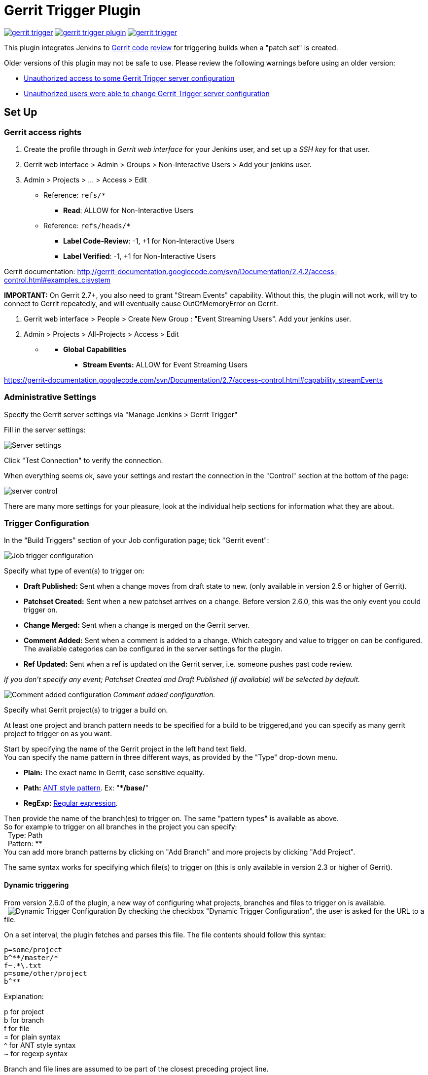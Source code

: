 = Gerrit Trigger Plugin

image:https://img.shields.io/jenkins/plugin/v/gerrit-trigger.svg[link="https://plugins.jenkins.io/gerrit-trigger"]
image:https://img.shields.io/github/release/jenkinsci/gerrit-trigger-plugin.svg?label=changelog[link="https://github.com/jenkinsci/gerrit-trigger-plugin/releases/latest"]
image:https://img.shields.io/jenkins/plugin/i/gerrit-trigger.svg?color=blue[link="https://plugins.jenkins.io/gerrit-trigger"]

This plugin integrates Jenkins to
http://code.google.com/p/gerrit/[Gerrit code review] for triggering
builds when a "patch set" is created.

Older versions of this plugin may not be safe to use. Please review the
following warnings before using an older version:

* https://jenkins.io/security/advisory/2018-02-26/#SECURITY-402[Unauthorized
access to some Gerrit Trigger server configuration]
* https://jenkins.io/security/advisory/2018-02-26/#SECURITY-403[Unauthorized
users were able to change Gerrit Trigger server configuration]

[[GerritTrigger-SetUp]]
== Set Up

[[GerritTrigger-Gerritaccessrights]]
=== Gerrit access rights

. Create the profile through in _Gerrit web interface_ for your Jenkins
user, and set up a _SSH key_ for that user.
. Gerrit web interface > Admin > Groups > Non-Interactive Users > Add
your jenkins user.
. Admin > Projects > ... > Access > Edit
* Reference: `+refs/*+`
** *Read*: ALLOW for Non-Interactive Users
* Reference: `+refs/heads/*+`
** *Label Code-Review*: -1, +1 for Non-Interactive Users
** *Label Verified*: -1, +1 for Non-Interactive Users

Gerrit documentation:
http://gerrit-documentation.googlecode.com/svn/Documentation/2.4.2/access-control.html#examples_cisystem

*IMPORTANT:* On Gerrit 2.7+, you also need to grant "Stream Events"
capability. Without this, the plugin will not work, will try to connect
to Gerrit repeatedly, and will eventually cause OutOfMemoryError on
Gerrit.

. Gerrit web interface > People > Create New Group : "Event Streaming
Users". Add your jenkins user.
. Admin > Projects > All-Projects > Access > Edit

* {blank}
** *Global Capabilities*
*** *Stream Events:* ALLOW for Event Streaming Users

https://gerrit-documentation.googlecode.com/svn/Documentation/2.7/access-control.html#capability_streamEvents

[[GerritTrigger-AdministrativeSettings]]
=== Administrative Settings

Specify the Gerrit server settings via "Manage Jenkins > Gerrit Trigger"

Fill in the server settings:

image:images/server-settings.png[Server settings]

Click "Test Connection" to verify the connection.

When everything seems ok, save your settings and restart the connection
in the "Control" section at the bottom of the page:

image:images/trigger-server-control.png[server control]

There are many more settings for your pleasure, look at the individual
help sections for information what they are about.

[[GerritTrigger-TriggerConfiguration]]
=== Trigger Configuration

In the "Build Triggers" section of your Job configuration page; tick
"Gerrit event":

image:images/gerritconf.PNG[Job trigger configuration]

Specify what type of event(s) to trigger on:

* *Draft Published:* Sent when a change moves from draft state to new.
(only available in version 2.5 or higher of Gerrit).
* *Patchset Created:* Sent when a new patchset arrives on a change.
Before version 2.6.0, this was the only event you could trigger on.
* *Change Merged:* Sent when a change is merged on the Gerrit server.
* *Comment Added:* Sent when a comment is added to a change. Which
category and value to trigger on can be configured. The available
categories can be configured in the server settings for the plugin.
* *Ref Updated:* Sent when a ref is updated on the Gerrit server, i.e.
someone pushes past code review.

_If you don't specify any event; Patchset Created and Draft Published
(if available) will be selected by default._

image:images/commentadded.PNG[Comment added configuration]
_Comment added configuration._

Specify what Gerrit project(s) to trigger a build on.

At least one project and branch pattern needs to be specified for a
build to be triggered,and you can specify as many gerrit project to
trigger on as you want.

Start by specifying the name of the Gerrit project in the left hand text
field. +
You can specify the name pattern in three different ways, as provided by
the "Type" drop-down menu.

* *Plain:* The exact name in Gerrit, case sensitive equality.

* *Path:* http://ant.apache.org/manual/dirtasks.html#patterns[ANT style
pattern]. Ex: "***/base/**"

* *RegExp:*
http://docs.oracle.com/javase/6/docs/api/java/util/regex/Pattern.html[Regular
expression].

Then provide the name of the branch(es) to trigger on. The same "pattern
types" is available as above. +
So for example to trigger on all branches in the project you can
specify: +
  Type: Path +
  Pattern: ** +
You can add more branch patterns by clicking on "Add Branch" and more
projects by clicking "Add Project".

The same syntax works for specifying which file(s) to trigger on (this
is only available in version 2.3 or higher of Gerrit).

[[GerritTrigger-Dynamictriggering]]
==== Dynamic triggering

From version 2.6.0 of the plugin, a new way of configuring what
projects, branches and files to trigger on is available. +
 
image:images/dynamictriggerconfig.PNG[Dynamic Trigger Configuration]
By checking the checkbox "Dynamic Trigger Configuration", the user is
asked for the URL to a file.

On a set interval, the plugin fetches and parses this file. The file
contents should follow this syntax:

[source,syntaxhighlighter-pre]
----
p=some/project
b^**/master/*
f~.*\.txt
p=some/other/project
b^**
----

Explanation:

p for project +
b for branch +
f for file +
= for plain syntax +
^ for ANT style syntax +
~ for regexp syntax

Branch and file lines are assumed to be part of the closest preceding
project line.

The dynamic triggering can be used in combination with the usual
configuration, described above. The gerrit trigger will

trigger both for the dynamic and non-dynamic configurations.

The interval on which Jenkins fetches the file is configurable in the
administrative pages for the Gerrit trigger, under advanced:

image:images/refreshconfig.PNG[Dynamic trigger refresh]

Note: anonymous user must have READ permissions to Jobs in order for
this feature to work.


[[GerritTrigger-Usecase]]
===== Use case

The reason for this functionality is that a user would want to update a
list of what to trigger on outside of Jenkins.

Another use case is to run a build in Jenkins periodically that creates
the list, then have several projects use the same list.

[[GerritTrigger-Gerrithooks]]
===== *Gerrit hooks*

Gerrit doesn't use the standard repository hooks.  To do an automatic
update of jenkins on a patch you'll need to add a hook to the top-level
gerrit hook directory ($site_path/hooks).

The equivalent of a git 'post-receive' hook for gerrit is a
'patchset-created' handler.  More info on gerrit hooks can be found
here:

http://gerrit.googlecode.com/svn/documentation/2.1.2/config-hooks.html

[[GerritTrigger-UsagewiththeGitPlugin]]
=== Usage with the Git Plugin

To get the Git Plugin to download your change; set Refspec to
*$GERRIT_REFSPEC* and the Choosing strategy to *Gerrit Trigger*. This
may be under ''Additional Behaviours/Strategy For Choosing What To
Build' rather than directly visible as depicted in the screenshot. You
may also need to set 'Branches to build' to *$GERRIT_BRANCH.* If this
does not work for you set Refspec to
*refs/changes/*:refs/changes/** and 'Branches to build' to
*$GERRIT_REFSPEC*.

*Note:* Be aware that *$GERRIT_BRANCH* and *$GERRIT_REFSPEC* are not set
in the *Ref Updated* case. If you want to trigger a build, you can set
Refspec and 'Branches to build' to *$GERRIT_REFNAME*.

image:images/git_config.png[Git Configuration]

[[GerritTrigger-UsagewithRepo]]
=== Usage with Repo

If you are using a freestyle project and repo to download your code it
would be as "easy" as.

[source,syntaxhighlighter-pre]
----
repo init -u git://gerrit.mycompany.net/mymanifest.git
repo sync
repo download $GERRIT_PROJECT $GERRIT_CHANGE_NUMBER/$GERRIT_PATCHSET_NUMBER
----

[[GerritTrigger-MissedEventsPlaybackFeature(Availablefromv.2.14.0)]]
=== Missed Events Playback Feature (Available from v. 2.14.0)

Note: This feature replaces the "Check Non-Reviewed Patchsets" option that was
part of a Job's Gerrit Trigger configuration.

If your Jenkins instance has been down for a period of time (upgrade or
maintenance), the Missed Events Playback Feature ensures that any missed
events are re-played and builds are triggered.

The mechanics are as follows:

* The Playback Manager maintains a last known alive timestamp of events
that were received by the Gerrit Server connection.
* Upon re-connect, a request is made to the Gerrit Events-Log plugin
installed on the Gerrit Server to determine which events may have been
missed while the connection was down.
* The events are then added to the Gerrit Trigger event queue to be
processed.

[[GerritTrigger-SetupRequirements]]
==== Setup Requirements

The Playback Manager requires:

* The REST api to be configured for the Gerrit Server Connection.
* The Gerrit Events-log plugin must be installed on the Gerrit Server
(Please see https://gerrit.googlesource.com/plugins/events-log/)

[[GerritTrigger-SettinguptheRESTapi]]
===== Setting up the REST api

* To setup the REST api for the Gerrit Server Connection, navigate to
*Manage Jenkins > Gerrit Trigger* and click on the *Edit* icon for the
Server Connection.
* Click on *Advanced*, and enter the *Gerrit HTTP User* and *Gerrit HTTP
Password* values as shown below.

image:images/Playback-REST-Api.png[Playback REST Api]

* Click on *Test REST Connection* to verify the user and password
settings.
* Click on *Save*
* Restart the connection using the *Status* icon in the Server Table
shown below:

image:images/GerritServerRestartIcon.png[Restart Gerrit Server connection]

[[GerritTrigger-GerritServerEvents-Logplugin]]
===== Gerrit Server Events-Log plugin

Gerrit Server Events-Log plugin

[.aui-icon .aui-icon-small .aui-iconfont-warning .confluence-information-macro-icon]#
#

Please note that if the Gerrit Server Events-Log plugin is not installed
on the *Gerrit Server*, then the Playback Manager will be disabled.

* Please see https://gerrit.googlesource.com/plugins/events-log/ for
installation details.

[[GerritTrigger-Verifyingfunctionality]]
==== Verifying functionality

* Once you have restarted the connection, click on the *Edit* icon in
the Server Table. If there is a problem with the Playback Manager's
configuration, you will see this:

image:images/PlaybackWarning.png[Playback Warning]

* If the Playback Manager is correctly setup, you will see the following
in the Jenkins log file when the Gerrit Server Connection is started:

[source,syntaxhighlighter-pre]
----
INFO: (8) missed events to process for server: defaultServer ...
----

[[GerritTrigger-SkipVote]]
== Skip Vote

"Skipping" the vote means that if more than one build is triggered by a
Gerrit event the outcome of this build that "skips its vote" won't be
counted when the final vote is sent to Gerrit. If this is the only build
that is triggered then the vote will be 0.

This can be useful if you have one job that triggers on all patch set
created events that just checks that the commit message is correctly
formatted, so it should only deny merging if it is a bad commit message
but also not allow the merge just because the message was ok. In that
scenario you could configure the "check commit message" job to skip
voting on Successful.

[[GerritTrigger-AdditionalScreenshots]]
== Additional Screenshots

image:images/badges.PNG[Badges]
  
image:images/retrigger_no-border.jpg[Retrigger]
  
image:images/manual-trigger.png[Manual retrigger]

[[GerritTrigger-PipelineJobs]]
== Pipeline Jobs

Version 2.15.0 of the Gerrit Trigger plugin supports Jenkins Pipeline
job types. So as with the traditional job types, this plugin supports:

. Triggering of Pipeline Jobs based on Gerrit Event notifications e.g.
the Patchset Created event.
. Checkout of the change-set revision from the Gerrit Git repository.
See example below.
. Sending of the "build completed" command to Gerrit (with Verified
label etc).

The plugin doesn't currently offer a dedicated DSL syntax for performing
the change-set checkout. However, it's very easy to perform the checkout
using the Gerrit parameters provided to the build, along with the
existing Workflow step for Git (or other supported SCM) e.g.

[source,syntaxhighlighter-pre]
----
node {
  // Checkout the Gerrit git repository using the existing
  // workflow git step...
  git url: '<gerrit-git-repo-url>'

  // Fetch the changeset to a local branch using the build parameters provided to the
  // build by the Gerrit plugin...
  def changeBranch = "change-${GERRIT_CHANGE_NUMBER}-${GERRIT_PATCHSET_NUMBER}"
  sh "git fetch origin ${GERRIT_REFSPEC}:${changeBranch}"
  sh "git checkout ${changeBranch}"

  // Build the changeset rev source etc...
}
----

Note though that with this approach the changelog will not show
correctly.

[[GerritTrigger-Tips&Tricks]]
== Tips & Tricks

This section contains some useful tips and tricks that users has come up
with. Feel free to add your own.

[[GerritTrigger-Using"BuildNow"]]
=== Using "Build Now"

Normally when you have configured a job to be triggered by Gerrit you
can't use the "Build Now" link anymore since your builds are dependent
on information from Gerrit, especially if you are using the Git plugin
to checkout your code in the workspace.

You can get around this limitation if you for example want to use the
same job to build the master branch at some point. If you are using the
Git plugin do the following

[source,syntaxhighlighter-pre]
----
Add a String parameter called GERRIT_REFSPEC with the default value refs/heads/master
----

Using this trick will enable you to build, but no results will be sent
to Gerrit since it is not triggered by it.

[[GerritTrigger-Multiplejobsreviewthesamechangeset(possiblygivingdifferentanswers)]]
=== Multiple jobs review the same changeset (possibly giving different answers)

That's possible, see
http://strongspace.com/rtyler/public/gerrit-jenkins-notes.pdf

[[GerritTrigger-Reducenumberofnotificationemails]]
=== Reduce number of notification emails

Since the trigger adds a comment in Gerrit for each build start and end,
usually all the reviewers get a notification email. This can get quite
annoying. However, it's possible to configure Gerrit so that only the
change owner and people who starred the change get a notification email.
To do this DENY the 'Email Reviewers' capability for the Gerrit user
that is used by Jenkins. See
https://gerrit-review.googlesource.com/Documentation/access-control.html#capability_emailReviewers.

[[GerritTrigger-NotetoGerrit>2.6Users]]
=== Note to Gerrit > 2.6 Users

The verdict category key values has changed in 2.6 from CDRV, VRIF to
Code-Review and Verified. So in order to be able to trigger on comment
added you need to change the settings on the "Manage Jenkins/Gerrit
Trigger" page (it's hidden behind the advanced button) and reconfigure
all your jobs so they can pick up the new values.

Also note that the Verified flag is no longer in Gerrit by default,
see http://gerrit-documentation.googlecode.com/svn/Documentation/2.6/cmd-review.html so
you'll need to add it to Gerrit for new installs.  This can
http://blog.bruin.sg/2013/04/how-to-edit-the-project-config-for-all-projects-in-gerrit/[easily
be added back to all projects].  Otherwise the Gerrit Trigger will fail
to submit votes for jobs, due to the invalid label.

Alternately, you can remove the verified flag from the command used to
submit votes for changes, and simply have the trigger submit code review
votes:

. Go to "Manage Jenkins" and click the "Gerrit Trigger" link
. Under "Gerrit Servers" next to your server(s) click the "Edit" button
(looks like a gear, other icons may overlap it)
. Under "Gerrit Reporting Values" click the Advanced button at the
bottom
. Under "Gerrit Verified Commands" remove the '--verified <VERIFIED>'
sections from each command, see screenshot

image:images/verified-voting.png[verified voting,width=200]

As of version 2.17.0 the verified "vote" is not sent at all to Gerrit
_(removed from the command line/rest call)_ unless there is an actual
value to be sent. So if you change the configuration to contain only
values for code review and empty strings for verified you won't get the
error.

[[GerritTrigger-ChangeLog]]
== Change Log

[[GerritTrigger-Version2.30.0(releasedAug022019)]]
=== Version 2.30.0 (released Aug 02 2019)

* https://issues.jenkins-ci.org/browse/JENKINS-54509[JENKINS-54509] -
Add check description is null then set description to ""
(https://github.com/jenkinsci/gerrit-trigger-plugin/pull/399[#399])
* EventFilter - Add capability to modify which events are interesting
(https://github.com/jenkinsci/gerrit-trigger-plugin/pull/397[#397])
* PlaybackManager - Persist to XML in a thread
(https://github.com/jenkinsci/gerrit-trigger-plugin/pull/398[#398])

[[GerritTrigger-Version2.29.0(releasedFeb152019)]]
=== Version 2.29.0 (released Feb 15 2019)

* Java 8 and Jenkins 1.121
(https://github.com/jenkinsci/gerrit-trigger-plugin/pull/389[#389], https://github.com/jenkinsci/gerrit-trigger-plugin/pull/390[#390])
* Support triggering for wip-state-changed and private-state-changed
(https://github.com/jenkinsci/gerrit-trigger-plugin/pull/383[#383])
* Start the trigger in a known state when using a dynamic configuration
URL (https://github.com/jenkinsci/gerrit-trigger-plugin/pull/350[#350])
* https://issues.jenkins-ci.org/browse/JENKINS-55262[JENKINS-55262] -
Missing content-type on serverStatuses REST API
(https://github.com/jenkinsci/gerrit-trigger-plugin/pull/388[#388])

[[GerritTrigger-Version2.28.0(releasedDec192018)]]
=== Version 2.28.0 (released Dec 19 2018)

* Make filtering out gerrit user's comments configurable
(https://github.com/jenkinsci/gerrit-trigger-plugin/pull/384[#384])
* Clean up some eclipse warnings
(https://github.com/jenkinsci/gerrit-trigger-plugin/pull/386[#386])
* Fix the synchronisation block in gerritEvent()
(https://github.com/jenkinsci/gerrit-trigger-plugin/pull/382[#382])
* Fix problem with static access to SimpleDateFormat
(https://github.com/jenkinsci/gerrit-trigger-plugin/pull/381[#381])
* skip updating the dynamic configuration if jobs are disabled
(https://github.com/jenkinsci/gerrit-trigger-plugin/pull/380[#380])
* Update documentation to link to latest major Gerrit release
(https://github.com/jenkinsci/gerrit-trigger-plugin/pull/379[#379])
* Improve logging in GerritPluginChecker
(https://github.com/jenkinsci/gerrit-trigger-plugin/pull/378[#378])

[[GerritTrigger-Version2.27.7(releasedSep32018)]]
=== Version 2.27.7 (released Sep 3 2018)

* Assure the connection get closed after check.
(https://github.com/jenkinsci/gerrit-trigger-plugin/pull/375[#375])
* _Upgrade animal-maven-sniffer-plugin to 1.17
(https://github.com/jenkinsci/gerrit-trigger-plugin/pull/377[#377])_
* _Diagnostics: Remove redundant 'unused' suppressions
(https://github.com/jenkinsci/gerrit-trigger-plugin/pull/376[#376])_

[[GerritTrigger-Version2.27.6(releasedAug242018)]]
=== Version 2.27.6 (released Aug 24 2018)

* Fix typo in javadoc
(https://github.com/jenkinsci/gerrit-trigger-plugin/pull/371[#371])
* Null check getConfigXml()
(https://github.com/jenkinsci/gerrit-trigger-plugin/pull/369[#369])
* Also specifiy a tag when using the SSH API
(https://github.com/jenkinsci/gerrit-trigger-plugin/pull/368[#368])
* Add autogenerated prefix to the jenkins-gerrit-trigger tag
(https://github.com/jenkinsci/gerrit-trigger-plugin/pull/366[#366])
* Fix race condtion in ssh key generation
(https://github.com/jenkinsci/gerrit-trigger-plugin/pull/362[#362])
* Remove jobs from all memory entities
(https://github.com/jenkinsci/gerrit-trigger-plugin/pull/352[#352])
* https://issues.jenkins-ci.org/browse/JENKINS-49813[JENKINS-49813] -
RunningJobs: Remove extra shouldCancelPatchsetNumber check
(https://github.com/jenkinsci/gerrit-trigger-plugin/pull/356[#356])
* Clean runningJob class from stupid mistakes
(https://github.com/jenkinsci/gerrit-trigger-plugin/pull/357[#357])
* Add proxy to avoid too much connections
(https://github.com/jenkinsci/gerrit-trigger-plugin/pull/353[#353])

[[GerritTrigger-Version2.27.5(releasedFeb262018)]]
=== Version 2.27.5 (released Feb 26 2018)

* https://jenkins.io/security/advisory/2018-02-26/[Fix security issue]

[[GerritTrigger-Version2.27.4(releasedFeb202018)]]
=== Version 2.27.4 (released Feb 20 2018)

* Bumped Gerrit Events library to 2.12.0 to fix a json-lib version
conflict with Jenkins core
* Optimized event processing a bit
(https://github.com/jenkinsci/gerrit-trigger-plugin/pull/355[#355])
* [.jira-issue .conf-macro .output-block]#
https://issues.jenkins-ci.org/browse/JENKINS-39498[[.aui-icon .aui-icon-wait .issue-placeholder]##
##JENKINS-39498] - [.summary]#Getting issue details...#
[.aui-lozenge .aui-lozenge-subtle .aui-lozenge-default .issue-placeholder]#STATUS#
#  Stop panicking about "eventCreatedOn" and losing my position
(https://github.com/jenkinsci/gerrit-trigger-plugin/pull/346[#346])
* [.jira-issue .conf-macro .output-block]#
https://issues.jenkins-ci.org/browse/JENKINS-48622[[.aui-icon .aui-icon-wait .issue-placeholder]##
##JENKINS-48622] - [.summary]#Getting issue details...#
[.aui-lozenge .aui-lozenge-subtle .aui-lozenge-default .issue-placeholder]#STATUS#
#  Reduced logging spam from GerritMissedEventsPlaybackEnabledChecker
(https://github.com/jenkinsci/gerrit-trigger-plugin/pull/349[#349])

[[GerritTrigger-Version2.27.3(releasedJan262018)]]
=== Version 2.27.3 (released Jan 26 2018)

* Fixed some NullPointerExceptions and other code fixes
(https://github.com/jenkinsci/gerrit-trigger-plugin/pull/342[#342],
https://github.com/jenkinsci/gerrit-trigger-plugin/pull/344[#344],
https://github.com/jenkinsci/gerrit-trigger-plugin/pull/345[#345])
* Fixed a race condition
(https://github.com/jenkinsci/gerrit-trigger-plugin/pull/340[#340])
* UI Fixes and tweaks
(https://github.com/jenkinsci/gerrit-trigger-plugin/pull/341[#341],
https://github.com/jenkinsci/gerrit-trigger-plugin/pull/347[#347])
* https://issues.jenkins-ci.org/browse/JENKINS-49163[JENKINS-49163] Create
correct url in Diagnotic Event Listeners report for jobs located in
folders
(https://github.com/jenkinsci/gerrit-trigger-plugin/pull/348[#348])

[[GerritTrigger-Version2.27.2(releasedJan152018)]]
=== Version 2.27.2 (released Jan 15 2018)

* https://issues.jenkins-ci.org/browse/JENKINS-48943[JENKINS-48943]
Whitelist gerrit-events and workaround missing collections whitelisting
in core for Jenkins 2.102+
(https://github.com/jenkinsci/gerrit-trigger-plugin/commit/93a771948044fab506b5666ad6778b9636cd9f2c93a7719[93a7719],
https://github.com/jenkinsci/gerrit-trigger-plugin/pull/343[pull #343]) 
* Fix loose forbidden file
(https://github.com/jenkinsci/gerrit-trigger-plugin/pull/339[pull #339])

[[GerritTrigger-Version2.27.1(releasedDec062017)]]
=== Version 2.27.1 (released Dec 06 2017)

* Fixed https://issues.jenkins-ci.org/browse/JENKINS-39498[JENKINS-39498] (https://github.com/jenkinsci/gerrit-trigger-plugin/pull/335[pull
#335])
* Fixed https://issues.jenkins-ci.org/browse/JENKINS-48155[JENKINS-48155] (https://github.com/jenkinsci/gerrit-trigger-plugin/pull/336[pull
#336])
* Reduce memory
usage (https://github.com/jenkinsci/gerrit-trigger-plugin/pull/337[pull
#337])

[[GerritTrigger-Version2.27.0(releasedDec012017)]]
=== Version 2.27.0 (released Dec 01 2017)

* Provide the data about parent builds as environment variable to the
dependent
build (https://github.com/jenkinsci/gerrit-trigger-plugin/pull/319[pull
#319])
* Fixed a race condition with dynamic config refresh interval
(https://github.com/jenkinsci/gerrit-trigger-plugin/pull/334[pull #334])
* Fix the deadlock in
RunningJobs (https://github.com/jenkinsci/gerrit-trigger-plugin/pull/333[pull
#333])

[[GerritTrigger-Version2.26.2(releasedOct302017)]]
=== Version 2.26.2 (released Oct 30 2017)

* Expand parameters in build
messages (https://github.com/jenkinsci/gerrit-trigger-plugin/pull/331[pull
#331])
* Reduced item lookup calls to save memory and performance
(https://github.com/jenkinsci/gerrit-trigger-plugin/pull/332[pull #332])

[[GerritTrigger-Version2.26.1(releasedOct122017)]]
=== Version 2.26.1 (released Oct 12 2017)

* [.js-issue-title]#Abort ongoing builds of topic if new change to the
same topic was
submitted (https://github.com/jenkinsci/gerrit-trigger-plugin/pull/326[pull
#326],
https://github.com/jenkinsci/gerrit-trigger-plugin/pull/328[#328])#
* Fixed a ConcurrentModificationException in
TriggerContextConverter (https://github.com/jenkinsci/gerrit-trigger-plugin/pull/327[pull
#327])
* Fixed https://issues.jenkins-ci.org/browse/JENKINS-20808[JENKINS-20808]
(https://github.com/jenkinsci/gerrit-trigger-plugin/pull/307[pull #307])
* Fixed link to the job in memory report
(https://github.com/jenkinsci/gerrit-trigger-plugin/pull/329[pull #329])
* https://issues.jenkins-ci.org/browse/JENKINS-39132[JENKINS-39132] No
comments to Gerrit 2.13.1 for Change Merged
trigger (https://github.com/jenkinsci/gerrit-trigger-plugin/pull/330[pull
#330])

[[GerritTrigger-Version2.26.0(releasedSep132017)]]
=== Version 2.26.0 (released Sep 13 2017)

* [.js-issue-title]#Added support for Topic Changed event
(https://github.com/jenkinsci/gerrit-trigger-plugin/pull/324[pull
#324])#
* Fixed a deadlock in `+DependencyQueueTaskDispatcher+`
(https://github.com/jenkinsci/gerrit-trigger-plugin/pull/325[pull #325])

[[GerritTrigger-Version2.25.0(releasedAug112017)]]
=== Version 2.25.0 (released Aug 11 2017)

* Support sending multi-line comments
(https://github.com/jenkinsci/gerrit-trigger-plugin/pull/316[pull #316])
* https://issues.jenkins-ci.org/browse/JENKINS-45095[JENKINS-45095] Fix
(https://github.com/jenkinsci/gerrit-trigger-plugin/pull/320[pull #320])
* Added extra help text for regular expression matching
(https://github.com/jenkinsci/gerrit-trigger-plugin/pull/321[pull #321])
* https://issues.jenkins-ci.org/browse/JENKINS-44568[JENKINS-44568], https://issues.jenkins-ci.org/browse/JENKINS-44414[JENKINS-44414] Fix
(g-e _https://github.com/sonyxperiadev/gerrit-events/pull/68[pull
#68], _https://github.com/sonyxperiadev/gerrit-events/pull/67[pull
#67]__)

[[GerritTrigger-Version2.24.0(releasedJul32017)]]
=== Version 2.24.0 (released Jul 3 2017)

* https://issues.jenkins-ci.org/browse/JENKINS-43904[JENKINS-43904] Set
tag for review comments on REST
(https://github.com/jenkinsci/gerrit-trigger-plugin/pull/317[pull #317])
* Fixed some logging in
GerritDynamicUrlProcessor (https://github.com/jenkinsci/gerrit-trigger-plugin/pull/315[pull
#315])

[[GerritTrigger-Version2.23.3(releasedJun92017)]]
=== Version 2.23.3 (released Jun 9 2017)

* https://issues.jenkins-ci.org/browse/JENKINS-39010[JENKINS-39010]
Interpret the incoming comment message as multi-line
text (https://github.com/jenkinsci/gerrit-trigger-plugin/pull/312[pull
#312])
* https://issues.jenkins-ci.org/browse/JENKINS-40965[JENKINS-40965] Get
out of gerrit event stream loop in illegal state
(https://github.com/sonyxperiadev/gerrit-events/pull/62[g-e pull #62])
* https://issues.jenkins-ci.org/browse/JENKINS-38542[JENKINS-38542] NPE
when canceling a task when no job
(https://github.com/jenkinsci/gerrit-trigger-plugin/pull/314[pull #314])

[[GerritTrigger-Version2.23.2(releasedApr192017)]]
=== Version 2.23.2 (released Apr 19 2017)

* Update Gerrit documentation links to latest major release
(https://github.com/jenkinsci/gerrit-trigger-plugin/pull/311[pull #311])
* Fix CommentAdded event for Gerrit snapshot version < 2.13
(https://github.com/jenkinsci/gerrit-trigger-plugin/pull/310[pull #310])

[[GerritTrigger-Version2.23.1(releasedApr112017)]]
=== Version 2.23.1 (released Apr 11 2017)

* https://issues.jenkins-ci.org/browse/JENKINS-40059[JENKINS-40059] -
CommentAdded trigger firing on every comment
(https://github.com/jenkinsci/gerrit-trigger-plugin/pull/302[pull #302],
https://github.com/jenkinsci/gerrit-trigger-plugin/pull/309[pull #309])
* Display full commit message in tooltip
(https://github.com/jenkinsci/gerrit-trigger-plugin/pull/306[pull #306])
* Change Nr. is a link to review detail
(https://github.com/jenkinsci/gerrit-trigger-plugin/pull/305[pull #305])
* Prevent double HTML escaping of subject in search results
(https://github.com/jenkinsci/gerrit-trigger-plugin/pull/304[pull #304])
* https://github.com/sonyxperiadev/gerrit-events/issues/59[#59] Bumped
Gerrit Events to version 2.10.1 to fix an buffer issue for incoming
JSON.

[[GerritTrigger-Version2.23.0(releasedNov252016)]]
=== Version 2.23.0 (released Nov 25 2016)

* https://issues.jenkins-ci.org/browse/JENKINS-38675[JENKINS-38675] Use
refspec instead of branch name for the revision
(https://github.com/jenkinsci/gerrit-trigger-plugin/pull/299[pull #299])
* Diagnostics pages: Management pages to get some diagnostics views into
the internals of the trigger. Usable to troubleshoot why some strange
behaviours are happening, with
https://wiki.jenkins.io/display/JENKINS/Support+Core+Plugin[Support Core
Plugin] reports.
(https://github.com/jenkinsci/gerrit-trigger-plugin/pull/275[pull #275])
* https://issues.jenkins-ci.org/browse/JENKINS-38974[JENKINS-38974] fill
in commentTextParameterMode if it's missing
(https://github.com/jenkinsci/gerrit-trigger-plugin/pull/301[pull #301])

[[GerritTrigger-Version2.22.0(releasedAug172016)]]
=== Version 2.22.0 (released Aug 17 2016)

*_This version does not contain the changes in 2.22.0-beta-1, they will
be incorporated at a later date_*

* Prepare for git client plugin 2.0.0 coexistence with 1.x
(https://github.com/jenkinsci/gerrit-trigger-plugin/pull/296[pull
#296])_
* Operator '^' for dynamic trigger must be escaped in regex
(https://github.com/jenkinsci/gerrit-trigger-plugin/pull/294[pull #294])
* https://issues.jenkins-ci.org/browse/JENKINS-30821[JENKINS-30821] -
Add comment-added comment as job parameter
(https://github.com/jenkinsci/gerrit-trigger-plugin/pull/295[pull #295])

[[GerritTrigger-Version2.22.0-beta-1(releasedJul062016)]]
=== Version 2.22.0-beta-1 (released Jul 06 2016)

* https://issues.jenkins-ci.org/browse/JENKINS-36139[JENKINS-36139]
Adapt Git BuildChooser to JGit4, introduced in Git Plugin 3.0.0-beta1
(https://github.com/jenkinsci/gerrit-trigger-plugin/pull/291[pull #291])

[[GerritTrigger-Version2.21.1(releasedJun072016)]]
=== Version 2.21.1 (released Jun 07 2016)

* https://issues.jenkins-ci.org/browse/JENKINS-35364[JENKINS-35364]
Fixed a ClassNotFound due to the use of wrong StringUtils
(https://github.com/jenkinsci/gerrit-trigger-plugin/pull/286[pull #286])
* https://issues.jenkins-ci.org/browse/JENKINS-35389[JENKINS-35389]
Fixed Jenkins getting wrong certificate if Gerrit is running with nginx
reverse proxy and nginx configured to run multiple https sites.
(https://github.com/jenkinsci/gerrit-trigger-plugin/pull/287[pull #287])

[[GerritTrigger-Version2.21.0(releasedMay302016)]]
=== Version 2.21.0 (released May 30 2016)

* https://issues.jenkins-ci.org/browse/JENKINS-34753[JENKINS-34753] -
Provide safe parameters to ParametersAction to fix regression from
https://issues.jenkins-ci.org/browse/SECURITY-170[SECURITY-170],
requires Jenkins >= 2.6
https://github.com/jenkinsci/jenkins/pull/2353[or equivalent]
(https://github.com/jenkinsci/gerrit-trigger-plugin/pull/285[pull #285])
* https://issues.jenkins-ci.org/browse/JENKINS-23873[JENKINS-23873] -
Provide GERRIT_MERGED_REVISION after change-merged event
(https://github.com/jenkinsci/gerrit-trigger-plugin/pull/284[pull #284])
* Changed to new plugin parent pom structure
(https://github.com/jenkinsci/gerrit-trigger-plugin/pull/281[pull #281])
* Set Notification level on the build started trigger as well to silence
some of the output
(https://github.com/jenkinsci/gerrit-trigger-plugin/pull/282[pull #282])

[[GerritTrigger-Version2.20.0(releasedApr122016)]]
=== Version 2.20.0 (released Apr 12 2016)

* Added https://wiki.jenkins.io/display/JENKINS/Structs+plugin[Structs
plugin] Symbol annotations for concise DSL syntax
(https://github.com/jenkinsci/gerrit-trigger-plugin/pull/280[pull #280])
* Fixed the "updated" check on Comment-added events introduced in 2.17.0
to look at the correct "oldValue" property instead
(https://github.com/jenkinsci/gerrit-trigger-plugin/pull/279[pull #279])

[[GerritTrigger-Version2.19.0(releasedMar312016)]]
=== Version 2.19.0 (released Mar 31 2016)

* https://issues.jenkins-ci.org/browse/JENKINS-26103[Partial
JENKINS-26103]
https://wiki.jenkins.io/display/JENKINS/Pipeline+Plugin[Pipeline] step
to customise the post back data.
(https://github.com/jenkinsci/gerrit-trigger-plugin/pull/274[pull #274])
* Guard against potential crash on core versions where
https://issues.jenkins-ci.org/browse/JENKINS-33467[JENKINS-33467] is
fixed, i.e. >= https://jenkins.io/changelog/[1.653]
(https://github.com/jenkinsci/gerrit-trigger-plugin/pull/274[pull #274])

[[GerritTrigger-Version2.18.4(releasedMar092016)]]
=== Version 2.18.4 (released Mar 09 2016)

* https://issues.jenkins-ci.org/browse/JENKINS-30857[JENKINS-30857]
Fixed Java 1.6 compatibility issue due to introduction of
ReflectiveOperationException.
(https://github.com/jenkinsci/gerrit-trigger-plugin/pull/276[pull #276])
* Also added animal sniffer to the plugin's build test phase to try to
avoid the above problem in the future. _(But you shouldn't be running
Java 1.6 anyway, we will soon move away from it...)_

[[GerritTrigger-Version2.18.3(releasedJan052016)]]
=== Version 2.18.3 (released Jan 05 2016)

* https://issues.jenkins-ci.org/browse/JENKINS-31800[JENKINS-31800]
Fixed projectListRefreshInterval zero value after upgrade from 2.13.0 to
2.14.0.
(https://github.com/jenkinsci/gerrit-trigger-plugin/pull/273[pull #273])

[[GerritTrigger-Version2.18.2(releasedDec112015)]]
=== Version 2.18.2 (released Dec 11 2015)

* Renamed review category deprecated default names CRVW and VRIF for new
server configs (should have been done 2 years ago).
(https://github.com/jenkinsci/gerrit-trigger-plugin/pull/270[pull #270])
* https://issues.jenkins-ci.org/browse/JENKINS-31894[JENKINS-31894]
Fixed problem where approvals were not displayed in Query and Trigger
search results.
(https://github.com/jenkinsci/gerrit-trigger-plugin/pull/272[pull #272])

[[GerritTrigger-Version2.18.1(releasedDec32015)]]
=== Version 2.18.1 (released Dec 3 2015)

* https://issues.jenkins-ci.org/browse/JENKINS-31858[JENKINS-31858]
Fixed "Enable project Auto Completion" checkbox save.
(https://github.com/jenkinsci/gerrit-trigger-plugin/pull/268[pull #268])

[[GerritTrigger-Version2.18.0(releasedDec12015)]]
=== Version 2.18.0 (released Dec 1 2015)

* Changed the way "compound name and email" and
GERRIT_CHANGE_COMMIT_MESSAGE (a.k.a "Readable message") parameters are
configured. +
Users can now select between three modes: "Human readable", Encoded and
"Do not add". With the same defaults as the old checkboxes.
(https://github.com/jenkinsci/gerrit-trigger-plugin/pull/258[pull #258])
* Added the same mode configuration for the GERRIT_CHANGE_SUBJECT
parameter.
(https://github.com/jenkinsci/gerrit-trigger-plugin/pull/265[pull #265])

[[GerritTrigger-Version2.17.5(releasedNov302015)]]
=== Version 2.17.5 (released Nov 30 2015)

* https://issues.jenkins-ci.org/browse/JENKINS-30370[JENKINS-30370]
Fixed Config Page Auth validation
(https://github.com/jenkinsci/gerrit-trigger-plugin/pull/263[pull #263])
* Limit maximum tryLoadProjectList wait time to 64 seconds
(https://github.com/jenkinsci/gerrit-trigger-plugin/pull/264[pull #264])

[[GerritTrigger-Version2.17.4(releasedNov272015)]]
=== Version 2.17.4 (released Nov 27 2015)

* https://issues.jenkins-ci.org/browse/JENKINS-31473[JENKINS-31473]
Project list is not updating in desired interval
(https://github.com/jenkinsci/gerrit-trigger-plugin/pull/260[pull #260])
* https://issues.jenkins-ci.org/browse/JENKINS-30975[JENKINS-30975]
Protect PlaybackManager from null EventCreatedOn
(https://github.com/jenkinsci/gerrit-trigger-plugin/pull/261[pull #261])
* https://issues.jenkins-ci.org/browse/JENKINS-31781[JENKINS-31781]
build completed for RefUpdated events with REST
(https://github.com/jenkinsci/gerrit-trigger-plugin/pull/262[pull #262])

[[GerritTrigger-Version2.17.3(releasedNov262015)]]
=== Version 2.17.3 (released Nov 26 2015)

* https://issues.jenkins-ci.org/browse/JENKINS-31439[JENKINS-31439]
Correct Missed Events Playback manager initialisation
(https://github.com/jenkinsci/gerrit-trigger-plugin/pull/259[pull #259])

[[GerritTrigger-Version2.17.2(releasedOct292015)]]
=== Version 2.17.2 (released Oct 29 2015)

* Fix NPE involving null server CR/Ver labels
(https://github.com/jenkinsci/gerrit-trigger-plugin/pull/257[pull #257])

[[GerritTrigger-Version2.17.1(releasedOct282015)]]
=== Version 2.17.1 (released Oct 28 2015)

* https://issues.jenkins-ci.org/browse/JENKINS-31199[JENKINS-31199] Fix
for REST API Build Completed with Locked Down instance
(https://github.com/jenkinsci/gerrit-trigger-plugin/pull/256[pull #256])

[[GerritTrigger-Version2.17.0(releasedOct262015)]]
=== Version 2.17.0 (released Oct 26 2015)

* Update for upcoming change to Gerrit stream events in regards to
*updated* attribute in Approval for responding to Comment Added events
(https://github.com/jenkinsci/gerrit-trigger-plugin/pull/253[pull #253])

* https://issues.jenkins-ci.org/browse/JENKINS-30367[JENKINS-30367],https://issues.jenkins-ci.org/browse/JENKINS-30393[JENKINS-30393]
Allow override of code-review/verified value from job
(https://github.com/jenkinsci/gerrit-trigger-plugin/pull/255[pull
#255]) +
_This change also makes it so Jenkins doesn't send_ *_--verified_* _at
all for the review ssh command, if there is no value calculated, so if
you change the defaults you shouldn't need to add the Verified label in
Gerrit._

[[GerritTrigger-Version2.16.0(releasedOct022015)]]
=== Version 2.16.0 (released Oct 02 2015)

* https://issues.jenkins-ci.org/browse/JENKINS-30620[JENKINS-30620]
Option to permit disable Strict Forbidden files
(https://github.com/jenkinsci/gerrit-trigger-plugin/pull/252[pull #252])

[[GerritTrigger-Version2.15.2(releasedSept302015)]]
=== Version 2.15.2 (released Sept 30 2015)

* Fix to permit use of Forbidden files without File Paths
(https://github.com/jenkinsci/gerrit-trigger-plugin/pull/251[pull #251])

[[GerritTrigger-Version2.15.1(releasedSept142015)]]
=== Version 2.15.1 (released Sept 14 2015)

* Some Code clean-up
(https://github.com/jenkinsci/gerrit-trigger-plugin/pull/242[pull #242],
https://github.com/jenkinsci/gerrit-trigger-plugin/pull/243[pull #243],
https://github.com/jenkinsci/gerrit-trigger-plugin/pull/244[pull #244],
https://github.com/jenkinsci/gerrit-trigger-plugin/pull/245[pull #245],
https://github.com/jenkinsci/gerrit-trigger-plugin/pull/246[pull #246],
https://github.com/jenkinsci/gerrit-trigger-plugin/pull/248[pull #248])
* Added Backwards compatibility tests for updated RefUpdated event in
Gerrit 2.12
(https://github.com/jenkinsci/gerrit-trigger-plugin/pull/249[pull #249])
* https://issues.jenkins-ci.org/browse/JENKINS-12690[JENKINS-12690] Fix
Issue with AES pass phrase encryption of keys
(https://github.com/jenkinsci/gerrit-trigger-plugin/pull/250[pull #250])

[[GerritTrigger-Version2.15.0(releasedAug312015)]]
=== Version 2.15.0 (released Aug 31 2015)

2.15.0-beta-1 promoted to stable

[[GerritTrigger-Version2.15.0-beta-1(releasedAug172015)]]
=== Version 2.15.0-beta-1 (released Aug 17 2015)

* https://issues.jenkins-ci.org/browse/JENKINS-26010[JENKINS-26010]
Added support for triggering
https://wiki.jenkins-ci.org/display/JENKINS/Workflow+Plugin[Workflow
Jobs]. (https://github.com/jenkinsci/gerrit-trigger-plugin/pull/240[pull
#240])

[[GerritTrigger-Version2.14.0(releasedJun052015)]]
=== Version 2.14.0 (released Jun 05 2015)

2.14.0-beta-3 promoted to stable

[[GerritTrigger-Version2.14.0-beta-3(releasedMay272015)]]
=== Version 2.14.0-beta-3 (released May 27 2015)

* Correct Typo in Messages for Playback Warning
(https://github.com/jenkinsci/gerrit-trigger-plugin/pull/237[pull #237])
* https://issues.jenkins-ci.org/browse/JENKINS-28583[JENKINS-28583]
Improve backwards compatibility of Project Lister
(https://github.com/jenkinsci/gerrit-trigger-plugin/pull/239[pull #239])

[[GerritTrigger-Version2.14.0-beta-2(releasedMay262015)]]
=== Version 2.14.0-beta-2 (released May 26 2015)

* Correct default values for Build Current Patchsets
(https://github.com/jenkinsci/gerrit-trigger-plugin/pull/236[pull #236])

[[GerritTrigger-Version2.14.0-beta-1(releasedMay202015)]]
=== Version 2.14.0-beta-1 (released May 20 2015)

* Fixed the BRANCH build parameter and added TOPIC
(https://github.com/jenkinsci/gerrit-trigger-plugin/pull/205[pull #205])
* Always trigger upon manually triggered build
(https://github.com/jenkinsci/gerrit-trigger-plugin/pull/216[pull #216])
* Support configuration of when and how the project list for auto
completion is fetched
(https://github.com/jenkinsci/gerrit-trigger-plugin/pull/220[pull #220],
https://github.com/jenkinsci/gerrit-trigger-plugin/pull/225[pull #225])
* Added incremental update of project list for users of Gerrit 2.12
(https://github.com/jenkinsci/gerrit-trigger-plugin/pull/227[pull #227])
* Cleaned up some code
(https://github.com/jenkinsci/gerrit-trigger-plugin/pull/207[pull #207],
https://github.com/jenkinsci/gerrit-trigger-plugin/pull/221[pull #221],
https://github.com/jenkinsci/gerrit-trigger-plugin/pull/222[pull #222],
https://github.com/jenkinsci/gerrit-trigger-plugin/pull/223[pull #223],
https://github.com/jenkinsci/gerrit-trigger-plugin/pull/232[pull #232])
* Fix for "Build Current Patches Only"
(https://github.com/jenkinsci/gerrit-trigger-plugin/pull/215[pull #215])
* Workaround for
https://issues.jenkins-ci.org/browse/JENKINS-17116[JENKINS-17116]
(https://github.com/jenkinsci/gerrit-trigger-plugin/pull/224[pull #224])
* Superficial fix for
https://issues.jenkins-ci.org/browse/JENKINS-28161[JENKINS-28161]
(https://github.com/jenkinsci/gerrit-trigger-plugin/pull/226[pull #226])
* https://issues.jenkins-ci.org/browse/JENKINS-23871[JENKINS-23871]
Removed Unreviewed Patches feature in favour of Missed Events Playback
on re-connect
(https://github.com/jenkinsci/gerrit-trigger-plugin/pull/213[pull #213],
https://github.com/jenkinsci/gerrit-trigger-plugin/pull/228[pull #228],
https://github.com/jenkinsci/gerrit-trigger-plugin/pull/229[pull #229])

[[GerritTrigger-Version2.13.0(releasedApr242015)]]
=== Version 2.13.0 (released Apr 24 2015)

2.13.0-beta-6 promoted to stable.

[[GerritTrigger-Version2.13.0-beta-6(releasedApr72015)]]
=== Version 2.13.0-beta-6 (released Apr 7 2015)

* https://issues.jenkins-ci.org/browse/JENKINS-27651[JENKINS-27651]
Rename issue.
(https://github.com/jenkinsci/gerrit-trigger-plugin/pull/218[pull #218])

[[GerritTrigger-Version2.13.0-beta-5(releasedFeb232015)]]
=== Version 2.13.0-beta-5 (released Feb 23 2015)

* Another regression from
https://issues.jenkins-ci.org/browse/JENKINS-23152[JENKINS-23152]. The
correct event handling methods wasn't called for some event types
causing weird loop-triggering behavior.
(https://github.com/jenkinsci/gerrit-trigger-plugin/pull/204[pull #204])

[[GerritTrigger-Version2.13.0-beta-4(releasedFeb162015)]]
=== Version 2.13.0-beta-4 (released Feb 16 2015)

* Another regression from
https://issues.jenkins-ci.org/browse/JENKINS-23152[JENKINS-23152] fix;
Gerrit notifier threads should impersonate SYSTEM
(https://github.com/jenkinsci/gerrit-trigger-plugin/pull/202[pull #202])
* Regression from previous Base64EncodedString parameter fix
(https://github.com/jenkinsci/gerrit-trigger-plugin/pull/203[pull #203])
* Updated com.jcraft.jsch to 0.1.51
(https://github.com/sonyxperiadev/gerrit-events/pull/32[gerrit-events
pull #32])

[[GerritTrigger-Version2.13.0-beta-3(releasedFeb62015)]]
=== Version 2.13.0-beta-3 (released Feb 6 2015)

* Enabled Base64EncodedString parameter to be used with Rebuild plugin
(https://github.com/jenkinsci/gerrit-trigger-plugin/pull/190[pull #199])
* Regression from
https://issues.jenkins-ci.org/browse/JENKINS-23152[JENKINS-23152] fix;
Running event threads as SYSTEM user
(https://github.com/jenkinsci/gerrit-trigger-plugin/pull/200[pull #200])

[[GerritTrigger-Version2.13.0-beta-2(releasedJan152015)]]
=== Version 2.13.0-beta-2 (released Jan 15 2015)

_I Botched the beta-1 release._

* Silent Start
(https://github.com/jenkinsci/gerrit-trigger-plugin/commit/a50dbd590f9fa86155a331ed098efcd0be194466[Commit
#a50dbd5])
* https://issues.jenkins-ci.org/browse/JENKINS-23152[JENKINS-23152]
Reload fixes.
(https://github.com/jenkinsci/gerrit-trigger-plugin/pull/193[pull #193])
* Build completed message builds sorted worse first.
(https://github.com/jenkinsci/gerrit-trigger-plugin/pull/192[pull #192])
* https://issues.jenkins-ci.org/browse/JENKINS-26323[JENKINS-26323] Fix
"Build Current Patches Only" by scanning for event.
(https://github.com/jenkinsci/gerrit-trigger-plugin/pull/195[pull #195])
* Removed unnecessary select server description.
(https://github.com/jenkinsci/gerrit-trigger-plugin/pull/196[pull #196])
* Findbugs: null pointer dereference fixes.
(https://github.com/jenkinsci/gerrit-trigger-plugin/pull/197[pull #197])

[[GerritTrigger-Version2.12.0(releasedNov142014)]]
=== Version 2.12.0 (released Nov 14 2014)

* 2.12.0-beta-5 promoted to stable
* Added Japanese translations
(https://github.com/jenkinsci/gerrit-trigger-plugin/pull/190[pull #190])

[[GerritTrigger-Version2.12.0-beta-5(releasedOct302014)]]
=== Version 2.12.0-beta-5 (released Oct 30 2014)

Final rc for 2.12

* https://issues.jenkins-ci.org/browse/JENKINS-24445[JENKINS-24445]
Don't trigger builds triggered by the same event
(https://github.com/jenkinsci/gerrit-trigger-plugin/pull/172[pull #172])
* https://issues.jenkins-ci.org/browse/JENKINS-24575[JENKINS-24575]
Don't keep Extension instances
(https://github.com/jenkinsci/gerrit-trigger-plugin/pull/175[pull #175])
* https://issues.jenkins-ci.org/browse/JENKINS-19013[JENKINS-19013] Fix
session management in manual trigger page
(https://github.com/jenkinsci/gerrit-trigger-plugin/pull/176[pull #176])
* Provide notification level to gerrit command
(https://github.com/jenkinsci/gerrit-trigger-plugin/pull/177[pull #177])
* https://issues.jenkins-ci.org/browse/JENKINS-24295[JENKINS-24295] Add
one-off executor to search list for cancel job
(https://github.com/jenkinsci/gerrit-trigger-plugin/pull/178[pull #178])
* Fix topic rule for empty topic
(https://github.com/jenkinsci/gerrit-trigger-plugin/pull/179[pull #179])
* https://issues.jenkins-ci.org/browse/JENKINS-21407[JENKINS-21407]
Change manual trigger button to floating button
(https://github.com/jenkinsci/gerrit-trigger-plugin/pull/180[pull #180])
* https://issues.jenkins-ci.org/browse/JENKINS-21064[JENKINS-21064]
Include the latest patchset only in manual trigger page
(https://github.com/jenkinsci/gerrit-trigger-plugin/pull/182[pull #182])
* https://issues.jenkins-ci.org/browse/JENKINS-21064[JENKINS-21064] Only
send selected change data back to the server
(https://github.com/jenkinsci/gerrit-trigger-plugin/pull/183[pull #183])
* Use newRev for building on RefUpdated event
(https://github.com/jenkinsci/gerrit-trigger-plugin/pull/184[pull #184])
* https://issues.jenkins-ci.org/browse/JENKINS-25047[JENKINS-25047] Fix
DraftPublished and ChangeMerged -> Replication
(https://github.com/jenkinsci/gerrit-trigger-plugin/pull/185[pull #185])
* https://issues.jenkins-ci.org/browse/JENKINS-25047[JENKINS-25047]
Reschedule inflight pushes and help improvements for draft published
(https://github.com/jenkinsci/gerrit-trigger-plugin/pull/188[pull #188])
* Add support for remote API
(https://github.com/jenkinsci/gerrit-trigger-plugin/pull/186[pull #186])

[[GerritTrigger-Version2.12.0-beta-4(releasedAug282014)]]
=== Version 2.12.0-beta-4 (released Aug 28 2014)

* Fixed disabled features not showing
(https://github.com/jenkinsci/gerrit-trigger-plugin/pull/164[pull #164])
* https://issues.jenkins-ci.org/browse/JENKINS-24012[JENKINS-24012]
Fixed an issue with RabbitMQ
(https://github.com/jenkinsci/gerrit-trigger-plugin/pull/166[pull #166])
* Added No connection on startup
(https://github.com/jenkinsci/gerrit-trigger-plugin/pull/168[pull #168])
* Added selection for what labels to use for the REST API
(https://github.com/jenkinsci/gerrit-trigger-plugin/pull/169[pull #169])
* Default "status:open" filled in on the search page
(https://github.com/jenkinsci/gerrit-trigger-plugin/pull/163[pull #163])
* Added a trigger for comment added containing a specified RegEx
(https://github.com/jenkinsci/gerrit-trigger-plugin/pull/170[pull #170])

[[GerritTrigger-Version2.12.0-beta-3(releasedJun302014)]]
=== Version 2.12.0-beta-3 (released Jun 30 2014)

Still calling it beta since I haven't had time o test it in a staging
environment yet.

[[GerritTrigger-FeaturesandFixes]]
==== Features and Fixes

* Added option to exclude drafts when triggering on patchset created
event (https://github.com/jenkinsci/gerrit-trigger-plugin/pull/153[pull
#153])
* Permit the setting of Build Schedule Delay to "0". _Delay not needed
with Replication Events_
(https://github.com/jenkinsci/gerrit-trigger-plugin/pull/143[pull #143])
* Bug: Copy REST API settings when creating new server
(https://github.com/jenkinsci/gerrit-trigger-plugin/pull/156[pull #156])
* Bug: Password for SSH authentication file is now encrypted
(https://github.com/jenkinsci/gerrit-trigger-plugin/pull/157[pull #157])
* https://issues.jenkins-ci.org/browse/JENKINS-23165[JENKINS-23165]
Don't send plain text password to browser
(https://github.com/jenkinsci/gerrit-trigger-plugin/pull/158[pull #158])
* https://issues.jenkins-ci.org/browse/JENKINS-23421[JENKINS-23421] Add
custom parameter type for Base64 encoded value
(https://github.com/jenkinsci/gerrit-trigger-plugin/pull/160[pull #160])
* Filter on change-kind in patchset-created _REWORK, TRIVIAL_REBASE,
NO_CODE_CHANGE_
(https://github.com/jenkinsci/gerrit-trigger-plugin/pull/159[pull #159])
* Removed delayed approval feature
https://issues.jenkins-ci.org/browse/JENKINS-11409[JENKINS-11409]
(https://github.com/jenkinsci/gerrit-trigger-plugin/commit/48311691d693d0935030491b0a4ba8277c9e0396[commit
48311])

[[GerritTrigger-Version2.12.0-beta-2(releasedApr282014)]]
=== Version 2.12.0-beta-2 (released Apr 28 2014)

[[GerritTrigger-FeaturesandFixes.1]]
==== Features and Fixes

* Lowered logging level when builds are completed
(https://github.com/jenkinsci/gerrit-trigger-plugin/pull/147[pull #147])
* https://issues.jenkins-ci.org/browse/JENKINS-22813[JENKINS-22813] Git
plugin is now optional in practice
(https://github.com/jenkinsci/gerrit-trigger-plugin/pull/148[pull #148])
* https://issues.jenkins-ci.org/browse/JENKINS-22814[JENKINS-22814]
Lowered a startup log message
(https://github.com/jenkinsci/gerrit-trigger-plugin/pull/149[pull #149])
* Support for receiving Gerrit events from RabbitMQ via
https://wiki.jenkins-ci.org/display/JENKINS/RabbitMQ+Consumer+Plugin[RabbitMQ
Consumer Plugin]
(https://github.com/jenkinsci/gerrit-trigger-plugin/pull/151[pull #151])
* Fix for non negative replication cache timeout
(https://github.com/jenkinsci/gerrit-trigger-plugin/pull/150[pull #150])
* Support for review notification levels
(https://github.com/jenkinsci/gerrit-trigger-plugin/pull/152[pull #152])

[[GerritTrigger-Version2.12.0-beta-1(releasedApr282014)]]
=== Version 2.12.0-beta-1 (released Apr 28 2014)

Bumped core dependency to 1.509.3

[[GerritTrigger-FeaturesandFixes.2]]
==== Features and Fixes

* Code refactoring to "break out" the gerrit-events module into its own
https://github.com/sonyxperiadev/gerrit-events[separate project].
* Added a "Forbidden Files" optional parameter to Gerrit Projects
(https://github.com/jenkinsci/gerrit-trigger-plugin/commit/4337255ba9c272ed668ca71c632c486119a1aaf4[commit
43372])
* https://issues.jenkins-ci.org/browse/JENKINS-11409[JENKINS-11409]
Delayed approval mechanism
(https://github.com/jenkinsci/gerrit-trigger-plugin/commit/5f672f2db13314377c9db239bdb6ae4491136345[commit
5f672])
* Add Pseudo Mode to server configuration
(https://github.com/jenkinsci/gerrit-trigger-plugin/commit/0e735d659533bf6331a40fe42449be5ecca0ed6c[commit
0e735])
* NPE Fix in the connection watchdog
* Fixed log annotator when "Any Server" was used.
(https://github.com/jenkinsci/gerrit-trigger-plugin/commit/f8e50a297e9a00551928abfcf66df18bcea180ad[commit
f8e50])
* Moved "Server Control Panel" to main Management page
* Feature to block build until Gerrit replication is completed.
(https://github.com/jenkinsci/gerrit-trigger-plugin/commit/ab429cf8f154995c1def119940f22dc18f71be57[commit
ab429])
* https://issues.jenkins-ci.org/browse/JENKINS-21547[JENKINS-21547] Add
information to console log
* New functionality allowing one project's trigger to depend on others'.
(https://github.com/jenkinsci/gerrit-trigger-plugin/commit/08fb5a2be7036934a37af1b39c5ca535c5f37850[commit
08fb5])
* Various doc and help fixes
* Add option for selecting non-encoded string for multiline text
parameters.
(https://github.com/jenkinsci/gerrit-trigger-plugin/commit/cb2858cc62295877c16745b30e1c27a1eb0cf4b4[commit
cb285])

[[GerritTrigger-Version2.11.1(releasedMar212014)]]
=== Version 2.11.1 (released Mar 21 2014)

* Fixed https://issues.jenkins-ci.org/browse/JENKINS-22155[JENKINS-22155]

[[GerritTrigger-Version2.11.0(releasedJan142014)]]
=== Version 2.11.0 (released Jan 14 2014)

2.11.0-beta-4 promoted to "stable".

[[GerritTrigger-Version2.11.0-beta-4(releasedDec182013)]]
=== Version 2.11.0-beta-4 (released Dec 18 2013)

_Last release for the year._

[[GerritTrigger-Fixes]]
==== Fixes

* http://issues.jenkins-ci.org/browse/JENKINS-21067[JENKINS-21067] New
server config not reachable if using a prefix in URL

[[GerritTrigger-Version2.11.0-beta-3(releasedDec162013)]]
=== Version 2.11.0-beta-3 (released Dec 16 2013)

[[GerritTrigger-Fixes.1]]
==== Fixes

* One more "Any Server" fix.
* small jelly fix to make the trigger work like before with the
templates plugin.

[[GerritTrigger-Version2.11.0-beta-2(releasedDec92013)]]
=== Version 2.11.0-beta-2 (released Dec 9 2013)

[[GerritTrigger-Fixes.2]]
==== Fixes

* URL encoding for project and branch when calling the REST Api
* Updated the Gerrit documentation link on the query page to point to
2.8
* Various fixes for using the "Any Server" trigger option.

[[GerritTrigger-Version2.11.0-beta-2(releasedDec92013).1]]
=== Version 2.11.0-beta-2 (released Dec 9 2013)

[[GerritTrigger-Fixes.3]]
==== Fixes

* URL encoding for project and branch when calling the REST Api
* Updated the Gerrit documentation link on the query page to point to
2.8
* Various fixes for using the "Any Server" trigger option.

[[GerritTrigger-Version2.11.0-beta-1(releasedNov262013)]]
=== Version 2.11.0-beta-1 (released Nov 26 2013)

This version contains a lot of refactoring under the hood to make some
of the features and future work possible.

[[GerritTrigger-Features]]
==== Features

* [http://issues.jenkins-ci.org/browse/JENKINS-17850[JENKINS-17850]]
Multiple Gerrit server support
* Option to use REST Api for submitting review
** Allowing other plugins to provide line comments via extension point
* Option to check changes from Gerrit and trigger missed patchsets.
* The change's full commit message is available in triggered jobs, if
Gerrit provides it.
* New build parameter: GERRIT_TOPIC.

[[GerritTrigger-Fixes.4]]
==== Fixes

* Replaced deprecated `gerrit approve` with `gerrit review` as default
command.
* [http://issues.jenkins-ci.org/browse/JENKINS-10709[JENKINS-10709]]
Multiple builds are triggered for one change in Gerrit.
* Fixed an NPE in Watchdog causing the days not to show in the config UI
* Git choosing strategy no longer uses FETCH_HEAD but the actual
revision instead
* [http://issues.jenkins-ci.org/browse/JENKINS-20098[JENKINS-20098]] When
computing the changelog in the
https://wiki.jenkins.io/display/JENKINS/Git+Plugin[Git Plugin] using
GerritTriggerBuildChooser an UnsupportedOperationException is thrown

[[GerritTrigger-Version2.10.1(releasedJune17,2013)]]
=== Version 2.10.1 (released June 17, 2013)

[[GerritTrigger-Fixes.5]]
==== Fixes

* Fixed NPE on "Query and Trigger Gerrit Patches". 
* Connection to Gerrit is delayed during startup until all jobs are
loaded.

[[GerritTrigger-Version2.10.0(releasedMay30,2013)]]
=== Version 2.10.0 (released May 30, 2013)

[[GerritTrigger-FeaturesandFixes.3]]
==== Features and Fixes

* Added Retrigger permission. 
** Anyone with Build permission will also have Retrigger so you won't
need to change the authorization config.
** Gives you the ability to deny people to build a job but retrigger it
if for example some environment issue broke the build.
* Japanese translations for the things added in 2.9.0

[[GerritTrigger-Version2.9.0(releasedMar12,2013)]]
=== Version 2.9.0 (released Mar 12, 2013)

[[GerritTrigger-FeaturesandFixes.4]]
==== Features and Fixes

* Added a watchdog that can restart the Gerrit connection if nothing has
happened for x minutes
* Fixed so that a reconnect is attempted if connection gets broken
before stream-events is fully initiated.
* SOCS5 and HTTP proxy support for connecting to Gerrit
* Added new parameters: 
** GERRIT_EVENT_TYPE - states what type of event that triggered the
build
** GERRIT_CHANGE_ABANDONER_NAME, GERRIT_CHANGE_ABANDONER_EMAIL
** GERRIT_CHANGE_RESTORER_NAME, GERRIT_CHANGE_RESTORER_EMAIL

[[GerritTrigger-Version2.8.0(releasedFeb21,2013)]]
=== Version 2.8.0 (released Feb 21, 2013)

[[GerritTrigger-FeaturesandFixes.5]]
==== Features and Fixes

* Trigger on change-abandoned and change-restored events.
* Configuration to turn off the compound email parameter - workaround
for parameter issues on Windows.
* URLConnection to the dynamic trigger config should now be properly
closed.
* Removed use of deprecated APIs in git-plugin's BuildChooser; follow up
fix to
https://issues.jenkins-ci.org/browse/JENKINS-16851[JENKINS-16851], new
dependency to git-plugin 1.2.0.

[[GerritTrigger-Version2.7.0(releasedDec5,2012)]]
=== Version 2.7.0 (released Dec 5, 2012)

[[GerritTrigger-FeaturesandFixes.6]]
==== Features and Fixes

* Custom messages from plugins takes into account all builds for an
event
* Custom messages from plugins moved from CUSTOM_MESSAGE into
BUILD_STATS variable, added a checkbox to turn on/off plugin messages.
* Ability to "skip voting" for a specific build result.
* Fixed a circularity bug in Comment Added event, so Jenkins won't
trigger on comments from itself.
* Upgraded jsch to 0.1.49
* Build current patchsets only is no longer experimental
* More Japanese translations
* Fixes and additions to help files
* Added a timeout when fetching dynamic configuration files
* Bumped Jenkins core dependency to 1.424

[[GerritTrigger-Devrelated]]
==== Dev related

* GerritCause is now a sub class of SCMTriggerCause
* Done some cleanups in the gerrit-event module
* checkstyle:check is executed in the maven test phase, so the build
will fail if you have checkstyle warnings.
* ToGerritRunListener now has an ordinal of 10 003

[[GerritTrigger-Version2.6.0(releasedSep19,2012)]]
=== Version 2.6.0 (released Sep 19, 2012)

[[GerritTrigger-FeaturesandFixes.7]]
==== Features and Fixes

* Dynamic Gerrit triggering.
* Triggering on comment-added, change-merged, ref-updated and
draft-published now possible.
* Refactorization of GerritTriggeredEvents and hashCode method
implementation for events.
* Fixed a double-triggering when a project is renamed.
* New extension point for plugins to add custom messages to Gerrit at
beginning/end of build.
* https://issues.jenkins-ci.org/browse/JENKINS-11726[JENKINS-11726]
* https://issues.jenkins-ci.org/browse/JENKINS-11582[JENKINS-11582]
* https://issues.jenkins-ci.org/browse/JENKINS-10055[JENKINS-10055]

[[GerritTrigger-Version2.5.2(releasedMay7,2012)]]
=== Version 2.5.2 (released May 7, 2012)

[[GerritTrigger-FeaturesandFixes.8]]
==== Features and Fixes

* Corrected Gerrit version requirements for the "trigger on files"
feature, it is now set to 2.3.
* No quiet period when triggering builds manually (_Retrigger and "Query
and Trigger Gerrit Patches"_)
* Fixed a deadlock when a job is saved at the same time as its being
triggered.
* More Japanese translations.

[[GerritTrigger-Version2.5.1(releasedMar13,2012)]]
=== Version 2.5.1 (released Mar 13, 2012)

[[GerritTrigger-FeaturesandFixes.9]]
==== Features and Fixes

* JENKINS-12836 Follow-up from previous version.

[[GerritTrigger-Version2.5.0(releasedMar8,2012)]]
=== Version 2.5.0 (released Mar 8, 2012)

[[GerritTrigger-FeaturesandFixes.10]]
==== Features and Fixes

* Gerrit version checking.
** _The plugin fetches the version of Gerrit each time the connection to
Gerrit is started._
** _This will be used to filter out functionality that is not available
in all Gerrit versions._
** _If a snapshot of Gerrit is used, all functionality will be enabled
(as of today, only the file path triggering below uses the version
check)._
* JENKINS-12836 Add a Descriptor for the Branch to avoid a warning in
the logs.
* Quiet Period. If a job has a configured quiet period; the trigger will
use that if it is larger than the global configuration for the trigger.
* File path triggering.
** _One or more file paths can now be entered in the config of a Jenkins
project, in the same way as Gerrit project/branch._
** _The build will only trigger if the path is found in the patch set
for this project/branch._
** _Useful for big gits with lots of smaller modules beneath it._
* Custom message from workspace file.
** _A workspace file can now be updated with information that will be
sent in the message from the trigger to Gerrit._

[[GerritTrigger-Version2.4.0(releasedFeb17,2012)]]
=== Version 2.4.0 (released Feb 17, 2012)

[[GerritTrigger-FeaturesandFixes.11]]
==== Features and Fixes

* Custom URL per project. Each project can define what URL should be
provided in the <BUILD_STATS> information that is sent to Gerrit.
* JENKINS-11009 Silent Triggered builds now show up in the Manual
Trigger monitor panel.
* EXPERIMENTAL: Cancel old running jobs when a new Patch Set is uploaded
on the same change.
** _This feature is set as experimental due to problems we've found
during testing. _
** _You can enable the feature from the Manage Jenkins/Gerrit Trigger
page._
** _All help in debugging the problems we've found is appreciated,
that's why it is in this release. (The problems are described in the
comment section on GitHub_
_https://github.com/jenkinsci/gerrit-trigger-plugin/pull/5[here])._

[[GerritTrigger-Version2.3.1(releasedSep14,2011)]]
=== Version 2.3.1 (released Sep 14, 2011)

[[GerritTrigger-FeaturesandFixes.12]]
==== Features and Fixes

* Change owner and patch-set uploader as build parameters.
* http://issues.jenkins-ci.org/browse/JENKINS-7067[JENKINS-7067] Does
not attempt to connect to Gerrit if there is no configuration (first
start up)
* Compatible with git plug-in >= 1.1.10
* Reload from disk and other duplication related bug-fixes.

[[GerritTrigger-Version2.3.0(releasedMar31,2011)]]
=== Version 2.3.0 (released Mar 31, 2011)

This is built against Jenkins 1.400 to have an easier release process,
but it should still be binary compatible with Hudson 1.362+

[[GerritTrigger-FeaturesandFixes.13]]
==== Features and Fixes

* http://issues.jenkins-ci.org/browse/JENKINS-7053[JENKINS-7053] Escape
quotes in build parameters
* http://issues.jenkins-ci.org/browse/JENKINS-8578[JENKINS-8578] Added
permission-setting to perform "Query and Trigger Gerrit Patches"
* http://issues.jenkins-ci.org/browse/JENKINS-8799[JENKINS-8799]
Administrator check for start/stop the Gerrit connection
* Ant pattern matching on Windows
* Allow custom build messages per job
* http://issues.jenkins-ci.org/browse/JENKINS-7207[JENKINS-7207] Teach
the trigger to understand merge commits.

[[GerritTrigger-Version2.2.0(releasedOct7,2010)]]
=== Version 2.2.0 (released Oct 7, 2010)

[[GerritTrigger-NewFeatures]]
====   New Features

* Allow for searching and manual triggering of Gerrit Patches - **the
feature requires Gerrit version 2.1.4 or later**__, but can be
disabled__.
** *_Known bug:_* _when upgrading from previous release, the manual
trigger page is disabled by default. Goto the Gerrit Management page and
enable it under the advanced section._
* Gerrit/GIT Project-name Autocompletion on trigger-config page.
* Multiple build's results are reported on separate lines to Gerrit
instead of "tab separated".
* Approve commands are queued on a separate thread-pool instead of
running on the last build's thread.

[[GerritTrigger-Version2.1.0(releasedJuly26,2010)]]
=== Version 2.1.0 (released July 26, 2010)

[[GerritTrigger-NewFeatures.1]]
====   New Features

* http://issues.jenkins-ci.org/browse/JENKINS-6818[JENKINS-6818]
Retrigger builds. The users has the ability to retrigger a build. A new
build with the same change info as the original build will be scheduled.

[[GerritTrigger-Bugsfixed]]
====   Bugs fixed

* http://issues.jenkins-ci.org/browse/JENKINS-6967[JENKINS-6967] Missing
default parameters.
* http://issues.jenkins-ci.org/browse/JENKINS-6977[JENKINS-6977] Images
and help don't load when Hudson isn't running on the root URL.
* Fixed some Leaking threads
* Japanese translation

[[GerritTrigger-Version2.0(releasedJuly5,2010)]]
=== Version 2.0 (released July 5, 2010)

* First release.
